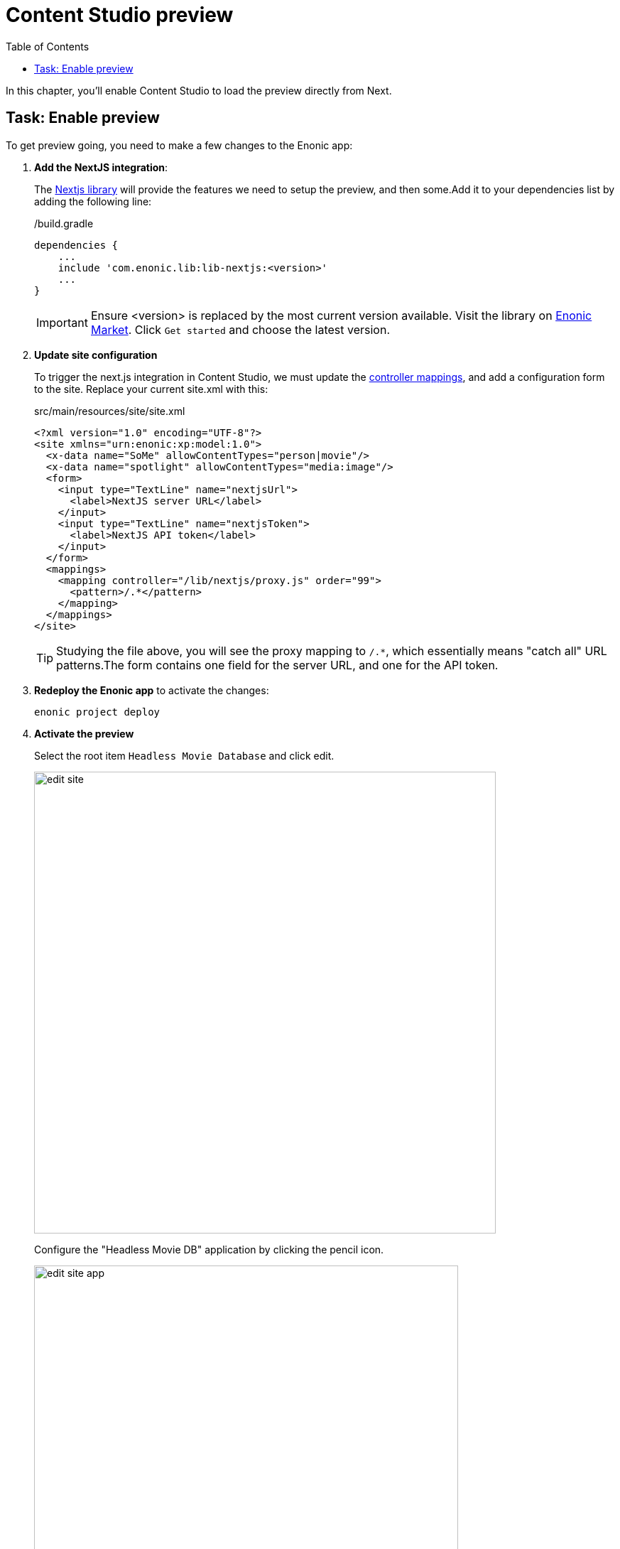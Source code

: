 = Content Studio preview
:toc: right
:imagesdir: media/

In this chapter, you'll enable Content Studio to load the preview directly from Next.

## Task: Enable preview 

To get preview going, you need to make a few changes to the Enonic app:

. **Add the NextJS integration**:
+
The https://github.com/enonic/lib-nextjs[Nextjs library] will provide the features we need to setup the preview, and then some.Add it to your dependencies list by adding the following line:
+
./build.gradle
[source,groovy,options="nowrap"]
----
dependencies {
    ...
    include 'com.enonic.lib:lib-nextjs:<version>'
    ...
}
----
+
IMPORTANT: Ensure <version> is replaced by the most current version available.
Visit the library on link:https://market.enonic.com/vendors/enonic/nextjs-lib[Enonic Market].
Click `Get started` and choose the latest version.
+
. *Update site configuration*
+
To trigger the next.js integration in Content Studio, we must update the https://developer.enonic.com/docs/xp/stable/cms/mappings[controller mappings], and add a configuration form to the site.
Replace your current site.xml with this:
+
.src/main/resources/site/site.xml
[source,xml]
----
<?xml version="1.0" encoding="UTF-8"?>
<site xmlns="urn:enonic:xp:model:1.0">
  <x-data name="SoMe" allowContentTypes="person|movie"/>
  <x-data name="spotlight" allowContentTypes="media:image"/>
  <form>
    <input type="TextLine" name="nextjsUrl">
      <label>NextJS server URL</label>
    </input>
    <input type="TextLine" name="nextjsToken">
      <label>NextJS API token</label>
    </input>
  </form>
  <mappings>
    <mapping controller="/lib/nextjs/proxy.js" order="99">
      <pattern>/.*</pattern>
    </mapping>
  </mappings>
</site>
----
+
TIP: Studying the file above, you will see the proxy mapping to `/.*`, which essentially means "catch all" URL patterns.The form contains one field for the server URL, and one for the API token.
+
. **Redeploy the Enonic app** to activate the changes:
+
    enonic project deploy
+
. *Activate the preview*
+
Select the root item `Headless Movie Database` and click edit.
+
image:edit-site.png[title="Select site item and click edit", width=650px]
+
Configure the "Headless Movie DB" application by clicking the pencil icon.
+
image:edit-site-app.png[title="Open app config by pressing pencil icon", width=597px]
+
Finally - if you did not change the API token in the Next app, use these values: `http://localhost:3000[http://localhost:3000^]`, and `mySecretKey`.
+
image:edit-hmdb-app.png[title="Form with fields for server url and nextjs token", width=771px]


. After applying and saving the changes, you should be able see the live preview in Content Studio.
+
image:morgan-freeman-preview.png[title="Next.js-rendered preview in Content Studio",width=1072px]

That completes the preview setup, moving forward, we'll make it possible to <<pages#, create pages editorially>>.